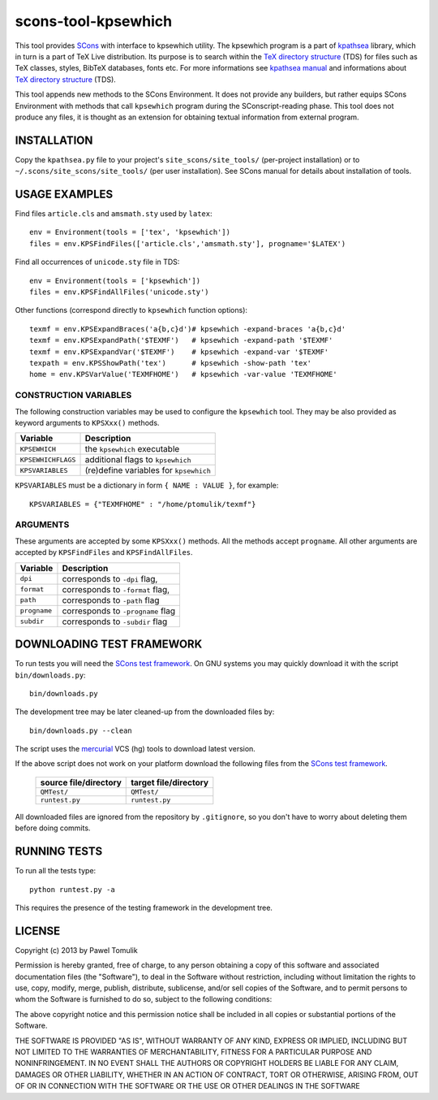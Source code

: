 scons-tool-kpsewhich
====================

This tool provides `SCons`_ with interface to kpsewhich utility. The kpsewhich
program is a part of `kpathsea`_ library, which in turn is a part of TeX Live
distribution. Its purpose is to search within the `TeX directory structure`_
(TDS) for files such as TeX classes, styles, BibTeX databases, fonts etc. For
more informations see `kpathsea manual`_ and informations about `TeX directory
structure`_ (TDS).

This tool appends new methods to the SCons Environment. It does not provide any
builders, but rather equips SCons Environment with methods that call
``kpsewhich`` program during the SConscript-reading phase. This tool does not
produce any files, it is thought as an extension for obtaining textual
information from external program.

INSTALLATION
------------

Copy the ``kpathsea.py`` file to your project's ``site_scons/site_tools/``
(per-project installation) or to ``~/.scons/site_scons/site_tools/`` (per user
installation). See SCons manual for details about installation of tools.

USAGE EXAMPLES
--------------

Find files ``article.cls`` and ``amsmath.sty`` used by ``latex``::

    env = Environment(tools = ['tex', 'kpsewhich'])
    files = env.KPSFindFiles(['article.cls','amsmath.sty'], progname='$LATEX')

Find all occurrences of ``unicode.sty`` file in TDS::

    env = Environment(tools = ['kpsewhich'])
    files = env.KPSFindAllFiles('unicode.sty')

Other functions (correspond directly to ``kpsewhich`` function options)::

    texmf = env.KPSExpandBraces('a{b,c}d')# kpsewhich -expand-braces 'a{b,c}d'
    texmf = env.KPSExpandPath('$TEXMF')   # kpsewhich -expand-path '$TEXMF'
    texmf = env.KPSExpandVar('$TEXMF')    # kpsewhich -expand-var '$TEXMF'
    texpath = env.KPSShowPath('tex')      # kpsewhich -show-path 'tex'
    home = env.KPSVarValue('TEXMFHOME')   # kpsewhich -var-value 'TEXMFHOME'



CONSTRUCTION VARIABLES
``````````````````````

The following construction variables may be used to configure the ``kpsewhich``
tool. They may be also provided as keyword arguments to ``KPSXxx()`` methods.

============================== ==============================================
        Variable                                Description
============================== ==============================================
 ``KPSEWHICH``                    the ``kpsewhich`` executable
------------------------------ ----------------------------------------------
 ``KPSEWHICHFLAGS``               additional flags to ``kpsewhich``
------------------------------ ----------------------------------------------
 ``KPSVARIABLES``                 (re)define variables for ``kpsewhich``
============================== ==============================================

``KPSVARIABLES`` must be a dictionary in form ``{ NAME : VALUE }``,
for example::

  KPSVARIABLES = {"TEXMFHOME" : "/home/ptomulik/texmf"}

ARGUMENTS
`````````

These arguments are accepted by some ``KPSXxx()`` methods. All the methods accept
``progname``. All other arguments are accepted by ``KPSFindFiles`` and
``KPSFindAllFiles``.

============================== ==============================================
        Variable                                Description
============================== ==============================================
 ``dpi``                         corresponds to ``-dpi`` flag,
------------------------------ ----------------------------------------------
 ``format``                      corresponds to ``-format`` flag,
------------------------------ ----------------------------------------------
 ``path``                        corresponds to ``-path`` flag
------------------------------ ----------------------------------------------
 ``progname``                    corresponds to ``-progname`` flag
------------------------------ ----------------------------------------------
 ``subdir``                      corresponds to ``-subdir`` flag
============================== ==============================================


DOWNLOADING TEST FRAMEWORK
--------------------------

To run tests you will need the `SCons test framework`_. On GNU systems you may
quickly download it with the script ``bin/downloads.py``::

    bin/downloads.py

The development tree may be later cleaned-up from the downloaded files by::

    bin/downloads.py --clean

The script uses the `mercurial`_ VCS (hg) tools to download latest version.

If the above script does not work on your platform download the following files
from the `SCons test framework`_.

 ========================= ==================================================
  source file/directory                   target file/directory
 ========================= ==================================================
  ``QMTest/``               ``QMTest/``
 ------------------------- --------------------------------------------------
  ``runtest.py``            ``runtest.py``
 ========================= ==================================================

All downloaded files are ignored from the repository by ``.gitignore``, so you
don't have to worry about deleting them before doing commits.


RUNNING TESTS
-------------

To run all the tests type::

    python runtest.py -a

This requires the presence of the testing framework in the development tree.

LICENSE
-------
Copyright (c) 2013 by Pawel Tomulik

Permission is hereby granted, free of charge, to any person obtaining a copy
of this software and associated documentation files (the "Software"), to deal
in the Software without restriction, including without limitation the rights
to use, copy, modify, merge, publish, distribute, sublicense, and/or sell
copies of the Software, and to permit persons to whom the Software is
furnished to do so, subject to the following conditions:

The above copyright notice and this permission notice shall be included in all
copies or substantial portions of the Software.

THE SOFTWARE IS PROVIDED "AS IS", WITHOUT WARRANTY OF ANY KIND, EXPRESS OR
IMPLIED, INCLUDING BUT NOT LIMITED TO THE WARRANTIES OF MERCHANTABILITY,
FITNESS FOR A PARTICULAR PURPOSE AND NONINFRINGEMENT. IN NO EVENT SHALL THE
AUTHORS OR COPYRIGHT HOLDERS BE LIABLE FOR ANY CLAIM, DAMAGES OR OTHER
LIABILITY, WHETHER IN AN ACTION OF CONTRACT, TORT OR OTHERWISE, ARISING FROM,
OUT OF OR IN CONNECTION WITH THE SOFTWARE OR THE USE OR OTHER DEALINGS IN THE
SOFTWARE

.. _SCons: http://scons.org
.. _SCons test framework: https://bitbucket.org/dirkbaechle/scons_test_framework
.. _mercurial: http://mercurial.selenic.com/
.. _TeX directory structure: http://tug.org/twg/tds/
.. _kpathsea: http://tug.org/kpathsea/
.. _kpathsea manual: http://tug.org/texinfohtml/kpathsea.html
